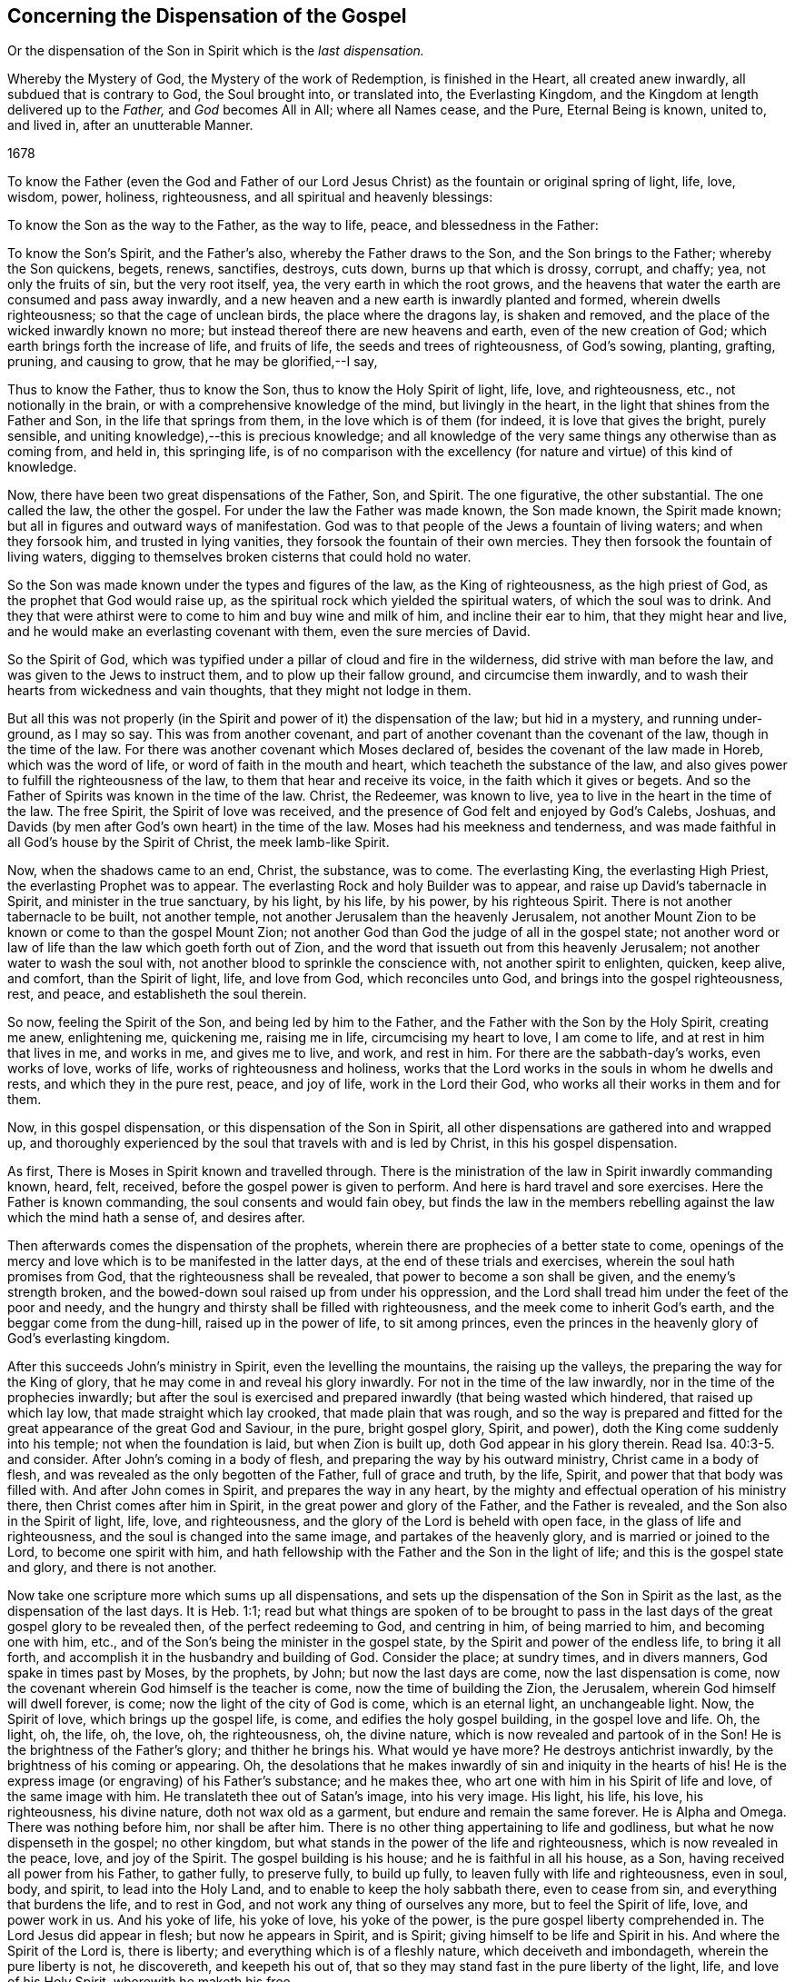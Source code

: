 == Concerning the Dispensation of the Gospel

[.heading-continuation-blurb]
Or the dispensation of the Son in Spirit
which is the _last dispensation._

[.heading-continuation-blurb]
Whereby the Mystery of God, the Mystery of the work of Redemption,
is finished in the Heart, all created anew inwardly, all subdued that is contrary to God,
the Soul brought into, or translated into, the Everlasting Kingdom,
and the Kingdom at length delivered up to the _Father,_ and _God_ becomes All in All;
where all Names cease, and the Pure, Eternal Being is known,
united to, and lived in, after an unutterable Manner.

[.section-date]
1678

To know the Father (even the God and Father of our Lord
Jesus Christ) as the fountain or original spring of light,
life, love, wisdom, power, holiness, righteousness,
and all spiritual and heavenly blessings:

To know the Son as the way to the Father, as the way to life, peace,
and blessedness in the Father:

To know the Son`'s Spirit, and the Father`'s also, whereby the Father draws to the Son,
and the Son brings to the Father; whereby the Son quickens, begets, renews, sanctifies,
destroys, cuts down, burns up that which is drossy, corrupt, and chaffy; yea,
not only the fruits of sin, but the very root itself, yea,
the very earth in which the root grows,
and the heavens that water the earth are consumed and pass away inwardly,
and a new heaven and a new earth is inwardly planted and formed,
wherein dwells righteousness; so that the cage of unclean birds,
the place where the dragons lay, is shaken and removed,
and the place of the wicked inwardly known no more;
but instead thereof there are new heavens and earth, even of the new creation of God;
which earth brings forth the increase of life, and fruits of life,
the seeds and trees of righteousness, of God`'s sowing, planting, grafting, pruning,
and causing to grow, that he may be glorified,--I say,

Thus to know the Father, thus to know the Son, thus to know the Holy Spirit of light,
life, love, and righteousness, etc., not notionally in the brain,
or with a comprehensive knowledge of the mind, but livingly in the heart,
in the light that shines from the Father and Son, in the life that springs from them,
in the love which is of them (for indeed, it is love that gives the bright,
purely sensible, and uniting knowledge),--this is precious knowledge;
and all knowledge of the very same things any otherwise than as coming from, and held in,
this springing life,
is of no comparison with the excellency (for nature and virtue) of this kind of knowledge.

Now, there have been two great dispensations of the Father, Son, and Spirit.
The one figurative, the other substantial.
The one called the law, the other the gospel.
For under the law the Father was made known, the Son made known, the Spirit made known;
but all in figures and outward ways of manifestation.
God was to that people of the Jews a fountain of living waters;
and when they forsook him, and trusted in lying vanities,
they forsook the fountain of their own mercies.
They then forsook the fountain of living waters,
digging to themselves broken cisterns that could hold no water.

So the Son was made known under the types and figures of the law,
as the King of righteousness, as the high priest of God,
as the prophet that God would raise up,
as the spiritual rock which yielded the spiritual waters, of which the soul was to drink.
And they that were athirst were to come to him and buy wine and milk of him,
and incline their ear to him, that they might hear and live,
and he would make an everlasting covenant with them, even the sure mercies of David.

So the Spirit of God,
which was typified under a pillar of cloud and fire in the wilderness,
did strive with man before the law, and was given to the Jews to instruct them,
and to plow up their fallow ground, and circumcise them inwardly,
and to wash their hearts from wickedness and vain thoughts,
that they might not lodge in them.

But all this was not properly (in the Spirit and
power of it) the dispensation of the law;
but hid in a mystery, and running under-ground, as I may so say.
This was from another covenant,
and part of another covenant than the covenant of the law, though in the time of the law.
For there was another covenant which Moses declared of,
besides the covenant of the law made in Horeb, which was the word of life,
or word of faith in the mouth and heart, which teacheth the substance of the law,
and also gives power to fulfill the righteousness of the law,
to them that hear and receive its voice, in the faith which it gives or begets.
And so the Father of Spirits was known in the time of the law.
Christ, the Redeemer, was known to live, yea to live in the heart in the time of the law.
The free Spirit, the Spirit of love was received,
and the presence of God felt and enjoyed by God`'s Calebs, Joshuas,
and Davids (by men after God`'s own heart) in the time of the law.
Moses had his meekness and tenderness,
and was made faithful in all God`'s house by the Spirit of Christ,
the meek lamb-like Spirit.

Now, when the shadows came to an end, Christ, the substance, was to come.
The everlasting King, the everlasting High Priest, the everlasting Prophet was to appear.
The everlasting Rock and holy Builder was to appear,
and raise up David`'s tabernacle in Spirit, and minister in the true sanctuary,
by his light, by his life, by his power, by his righteous Spirit.
There is not another tabernacle to be built, not another temple,
not another Jerusalem than the heavenly Jerusalem,
not another Mount Zion to be known or come to than the gospel Mount Zion;
not another God than God the judge of all in the gospel state;
not another word or law of life than the law which goeth forth out of Zion,
and the word that issueth out from this heavenly Jerusalem;
not another water to wash the soul with,
not another blood to sprinkle the conscience with, not another spirit to enlighten,
quicken, keep alive, and comfort, than the Spirit of light, life, and love from God,
which reconciles unto God, and brings into the gospel righteousness, rest, and peace,
and establisheth the soul therein.

So now, feeling the Spirit of the Son, and being led by him to the Father,
and the Father with the Son by the Holy Spirit, creating me anew, enlightening me,
quickening me, raising me in life, circumcising my heart to love, I am come to life,
and at rest in him that lives in me, and works in me, and gives me to live, and work,
and rest in him.
For there are the sabbath-day`'s works, even works of love, works of life,
works of righteousness and holiness,
works that the Lord works in the souls in whom he dwells and rests,
and which they in the pure rest, peace, and joy of life, work in the Lord their God,
who works all their works in them and for them.

Now, in this gospel dispensation, or this dispensation of the Son in Spirit,
all other dispensations are gathered into and wrapped up,
and thoroughly experienced by the soul that travels with and is led by Christ,
in this his gospel dispensation.

As first, There is Moses in Spirit known and travelled through.
There is the ministration of the law in Spirit inwardly commanding known, heard, felt,
received, before the gospel power is given to perform.
And here is hard travel and sore exercises.
Here the Father is known commanding, the soul consents and would fain obey,
but finds the law in the members rebelling against
the law which the mind hath a sense of,
and desires after.

Then afterwards comes the dispensation of the prophets,
wherein there are prophecies of a better state to come,
openings of the mercy and love which is to be manifested in the latter days,
at the end of these trials and exercises, wherein the soul hath promises from God,
that the righteousness shall be revealed, that power to become a son shall be given,
and the enemy`'s strength broken,
and the bowed-down soul raised up from under his oppression,
and the Lord shall tread him under the feet of the poor and needy,
and the hungry and thirsty shall be filled with righteousness,
and the meek come to inherit God`'s earth, and the beggar come from the dung-hill,
raised up in the power of life, to sit among princes,
even the princes in the heavenly glory of God`'s everlasting kingdom.

After this succeeds John`'s ministry in Spirit, even the levelling the mountains,
the raising up the valleys, the preparing the way for the King of glory,
that he may come in and reveal his glory inwardly.
For not in the time of the law inwardly, nor in the time of the prophecies inwardly;
but after the soul is exercised and prepared inwardly (that being wasted which hindered,
that raised up which lay low, that made straight which lay crooked,
that made plain that was rough,
and so the way is prepared and fitted for the great
appearance of the great God and Saviour,
in the pure, bright gospel glory, Spirit, and power),
doth the King come suddenly into his temple; not when the foundation is laid,
but when Zion is built up, doth God appear in his glory therein.
Read Isa. 40:3-5. and consider.
After John`'s coming in a body of flesh, and preparing the way by his outward ministry,
Christ came in a body of flesh, and was revealed as the only begotten of the Father,
full of grace and truth, by the life, Spirit, and power that that body was filled with.
And after John comes in Spirit, and prepares the way in any heart,
by the mighty and effectual operation of his ministry there,
then Christ comes after him in Spirit, in the great power and glory of the Father,
and the Father is revealed, and the Son also in the Spirit of light, life, love,
and righteousness, and the glory of the Lord is beheld with open face,
in the glass of life and righteousness, and the soul is changed into the same image,
and partakes of the heavenly glory, and is married or joined to the Lord,
to become one spirit with him,
and hath fellowship with the Father and the Son in the light of life;
and this is the gospel state and glory, and there is not another.

Now take one scripture more which sums up all dispensations,
and sets up the dispensation of the Son in Spirit as the last,
as the dispensation of the last days.
It is Heb. 1:1;
read but what things are spoken of to be brought to pass in the
last days of the great gospel glory to be revealed then,
of the perfect redeeming to God, and centring in him, of being married to him,
and becoming one with him, etc., and of the Son`'s being the minister in the gospel state,
by the Spirit and power of the endless life, to bring it all forth,
and accomplish it in the husbandry and building of God.
Consider the place; at sundry times, and in divers manners,
God spake in times past by Moses, by the prophets, by John;
but now the last days are come, now the last dispensation is come,
now the covenant wherein God himself is the teacher is come,
now the time of building the Zion, the Jerusalem,
wherein God himself will dwell forever, is come;
now the light of the city of God is come, which is an eternal light,
an unchangeable light.
Now, the Spirit of love, which brings up the gospel life, is come,
and edifies the holy gospel building, in the gospel love and life.
Oh, the light, oh, the life, oh, the love, oh, the righteousness, oh, the divine nature,
which is now revealed and partook of in the Son!
He is the brightness of the Father`'s glory; and thither he brings his.
What would ye have more?
He destroys antichrist inwardly, by the brightness of his coming or appearing.
Oh, the desolations that he makes inwardly of sin and iniquity in the hearts of his!
He is the express image (or engraving) of his Father`'s substance; and he makes thee,
who art one with him in his Spirit of life and love, of the same image with him.
He translateth thee out of Satan`'s image, into his very image.
His light, his life, his love, his righteousness, his divine nature,
doth not wax old as a garment, but endure and remain the same forever.
He is Alpha and Omega.
There was nothing before him, nor shall be after him.
There is no other thing appertaining to life and godliness,
but what he now dispenseth in the gospel; no other kingdom,
but what stands in the power of the life and righteousness,
which is now revealed in the peace, love, and joy of the Spirit.
The gospel building is his house; and he is faithful in all his house, as a Son,
having received all power from his Father, to gather fully, to preserve fully,
to build up fully, to leaven fully with life and righteousness, even in soul, body,
and spirit, to lead into the Holy Land, and to enable to keep the holy sabbath there,
even to cease from sin, and everything that burdens the life, and to rest in God,
and not work any thing of ourselves any more, but to feel the Spirit of life, love,
and power work in us.
And his yoke of life, his yoke of love, his yoke of the power,
is the pure gospel liberty comprehended in.
The Lord Jesus did appear in flesh; but now he appears in Spirit, and is Spirit;
giving himself to be life and Spirit in his.
And where the Spirit of the Lord is, there is liberty;
and everything which is of a fleshly nature, which deceiveth and imbondageth,
wherein the pure liberty is not, he discovereth, and keepeth his out of,
that so they may stand fast in the pure liberty of the light, life,
and love of his Holy Spirit, wherewith he maketh his free.

[.signed-section-signature]
I+++.+++ P.

[.signed-section-context-close]
The 18th of the 9th Month, 1678
